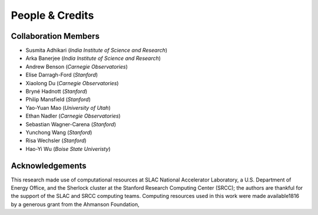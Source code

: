 People & Credits
================


Collaboration Members
---------------------

- Susmita Adhikari (*India Institute of Science and Research*)
- Arka Banerjee (*India Institute of Science and Research*)
- Andrew Benson (*Carnegie Observatories*)
- Elise Darragh-Ford (*Stanford*)
- Xiaolong Du (*Carnegie Observatories*)
- Bryné Hadnott (*Stanford*)
- Philip Mansfield (*Stanford*)
- Yao-Yuan Mao (*University of Utah*)
- Ethan Nadler (*Carnegie Observatories*)
- Sebastian Wagner-Carena (*Stanford*)
- Yunchong Wang (*Stanford*)
- Risa Wechsler (*Stanford*)
- Hao-Yi Wu (*Boise State Univeristy*)

Acknowledgements
----------------

This research made use of computational resources at SLAC National Accelerator Laboratory, a U.S. Department of Energy Office, and the Sherlock cluster at the Stanford Research Computing Center (SRCC); the authors are thankful for the support of the SLAC and SRCC computing teams. Computing resources used in this work were made available1816 by a generous grant from the Ahmanson Foundation,
